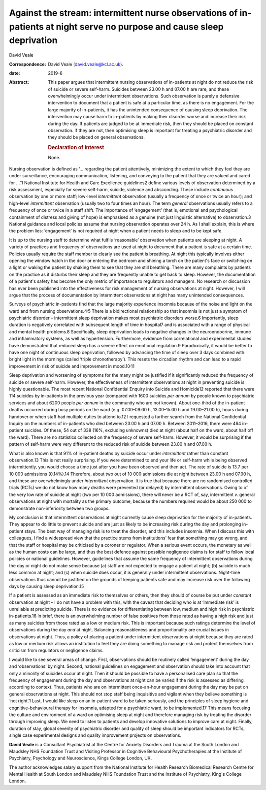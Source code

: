 ========================================================================================================================
Against the stream: intermittent nurse observations of in-patients at night serve no purpose and cause sleep deprivation
========================================================================================================================



David Veale

:Correspondence: David Veale (david.veale@kcl.ac.uk).

:date: 2019-8

:Abstract:
   This paper argues that intermittent nursing observations of
   in-patients at night do not reduce the risk of suicide or severe
   self-harm. Suicides between 23.00 h and 07.00 h are rare, and these
   overwhelmingly occur under intermittent observations. Such
   observation is purely a defensive intervention to document that a
   patient is safe at a particular time, as there is no engagement. For
   the large majority of in-patients, it has the unintended consequence
   of causing sleep deprivation. The intervention may cause harm to
   in-patients by making their disorder worse and increase their risk
   during the day. If patients are judged to be at immediate risk, then
   they should be placed on constant observation. If they are not, then
   optimising sleep is important for treating a psychiatric disorder and
   they should be placed on general observations.

   .. rubric:: Declaration of interest
      :name: sec_a1

   None.


.. contents::
   :depth: 3
..

Nursing observation is defined as ‘… regarding the patient attentively,
minimizing the extent to which they feel they are under surveillance,
encouraging communication, listening, and conveying to the patient that
they are valued and cared for …’.1 National Institute for Health and
Care Excellence guidelines2 define various levels of observation
determined by a risk assessment, especially for severe self-harm,
suicide, violence and absconding. These include *continuous* observation
by one or more staff; low-level *intermittent* observation (usually a
frequency of once or twice an hour); and high-level *intermittent*
observation (usually two to four times an hour). The term *general*
observations usually refers to a frequency of once or twice in a staff
shift. The importance of ‘engagement’ (that is, emotional and
psychological containment of distress and giving of hope) is emphasised
as a genuine (not just linguistic alternative) to observation.3 National
guidance and local policies assume that nursing observation operates
over 24 h. As I shall explain, this is where the problem lies:
‘engagement’ is not required at night when a patient needs to sleep and
to be kept safe.

It is up to the nursing staff to determine what fulfils ‘reasonable’
observation when patients are sleeping at night. A variety of practices
and frequency of observations are used at night to document that a
patient is safe at a certain time. Policies usually require the staff
member to clearly see the patient is breathing. At night this typically
involves either opening the window hatch in the door or entering the
bedroom and shining a torch on the patient's face or switching on a
light or waking the patient by shaking them to see that they are still
breathing. There are many complaints by patients on the practice as it
disturbs their sleep and they are frequently unable to get back to
sleep. However, the documentation of a patient's safety has become the
only metric of importance to regulators and managers. No research or
discussion has ever been published into the effectiveness for risk
management of nursing observations at night. However, I will argue that
the process of documentation by intermittent observations at night has
many unintended consequences.

Surveys of psychiatric in-patients find that the large majority
experience insomnia because of the noise and light on the ward and from
nursing observations.4\ :sup:`,`\ 5 There is a bidirectional
relationship so that insomnia is not just a symptom of psychiatric
disorder – intermittent sleep deprivation makes most psychiatric
disorders worse.6 Importantly, sleep duration is negatively correlated
with subsequent length of time in hospital7 and is associated with a
range of physical and mental health problems.8 Specifically, sleep
deprivation leads to negative changes in the neuroendocrine, immune and
inflammatory systems, as well as hypertension. Furthermore, evidence
from correlational and experimental studies have demonstrated that
reduced sleep has a severe effect on emotional regulation.9
Paradoxically, it would be better to have one night of continuous sleep
deprivation, followed by advancing the time of sleep over 3 days
combined with bright light in the mornings (called ‘triple
chronotherapy’). This resets the circadian rhythm and can lead to a
rapid improvement in risk of suicide and improvement in
mood.10\ :sup:`,`\ 11

Sleep deprivation and worsening of symptoms for the many might be
justified if it significantly reduced the frequency of suicide or severe
self-harm. However, the effectiveness of intermittent observations at
night in preventing suicide is highly questionable. The most recent
National Confidential Enquiry into Suicide and Homicide12 reported that
there were 114 suicides by in-patients in the previous year (compared
with 1600 suicides *per annum* by people known to psychiatric services
and about 6200 people *per annum* in the community who are not known).
About one-third of the in-patient deaths occurred during busy periods on
the ward (e.g. 07.00–09.00 h, 13.00–15.00 h and 19.00–21.00 h), hours
during handover or when staff had multiple duties to attend to.12 I
requested a further search from the National Confidential Inquiry on the
numbers of in-patients who died between 23.00 h and 07.00 h. Between
2011–2016, there were 464 in-patient suicides. Of these, 54 out of 338
(16%, excluding unknowns) died at night (about half on the ward, about
half off the ward). There are no statistics collected on the frequency
of severe self-harm. However, it would be surprising if the pattern of
self-harm were very different to the reduced risk of suicide between
23.00 h and 07.00 h.

What is also known is that 91% of in-patient deaths by suicide occur
under *intermittent* rather than constant observation.13 This is not
really surprising. If you were determined to end your life or self-harm
while being observed intermittently, you would choose a time just after
you have been observed and then act. The rate of suicide is 13.7 per
10 000 admissions (0.14%).14 Therefore, about two out of 10 000
admissions die at night between 23.00 h and 07.00 h, and these are
overwhelmingly under *intermittent* observation. It is true that because
there are no randomised controlled trials (RCTs) we do not know how many
deaths were prevented (or delayed) by intermittent observations. Owing
to of the very low rate of suicide at night (two per 10 000 admissions),
there will never be a RCT of, say, intermittent *v.* general
observations at night with mortality as the primary outcome, because the
numbers required would be about 250 000 to demonstrate non-inferiority
between two groups.

My conclusion is that intermittent observations at night currently cause
sleep deprivation for the majority of in-patients. They appear to do
little to prevent suicide and are just as likely to be increasing risk
during the day and prolonging in-patient stays. The best way of managing
risk is to treat the disorder, and this includes insomnia. When I
discuss this with colleagues, I find a widespread view that the practice
stems from institutions’ fear that something may go wrong, and that the
staff or hospital may be criticised by a coroner or regulator. When a
serious event occurs, the monetary as well as the human costs can be
large, and thus the best defence against possible negligence claims is
for staff to follow local policies or national guidelines. However,
guidelines that assume the same frequency of intermittent observations
during the day or night do not make sense because (a) staff are not
expected to engage a patient at night; (b) suicide is much less common
at night; and (c) when suicide does occur, it is generally under
intermittent observations. Night-time observations thus cannot be
justified on the grounds of keeping patients safe and may increase risk
over the following days by causing sleep deprivation.15

If a patient is assessed as an immediate risk to themselves or others,
then they should of course be put under *constant* observation at night
– I do not have a problem with this, with the caveat that deciding who
is at ‘immediate risk’ is unreliable at predicting suicide. There is no
evidence for differentiating between low, medium and high risk in
psychiatric in-patients.16 In brief, there is an overwhelming number of
false positives from those rated as having a high risk and just as many
suicides from those rated as a low or medium risk. This is important
because such ratings determine the level of observations during the day
*and* at night. Balancing reasonableness and proportionality are crucial
issues in observations at night. Thus, a policy of placing a patient
under intermittent observations at night because they are rated as low
or medium risk allows an institution to feel they are doing something to
manage risk and protect themselves from criticism from regulators or
negligence claims.

I would like to see several areas of change. First, observations should
be routinely called ‘engagement’ during the day and ‘observations’ by
night. Second, national guidelines on engagement and observation should
take into account that only a minority of suicides occur at night. Then
it should be possible to have a personalised care plan so that the
frequency of engagement during the day and observations at night can be
varied if the risk is assessed as differing according to context. Thus,
patients who are on intermittent once-an-hour engagement during the day
may be put on general observations at night. This should not stop staff
being inquisitive and vigilant when they believe something is ‘not
right’.1 Last, I would like sleep on an in-patient ward to be taken
seriously, and the principles of sleep hygiene and cognitive–behavioural
therapy for insomnia, adapted for a psychiatric ward, to be
implemented.17 This means focusing the culture and environment of a ward
on optimising sleep at night and therefore managing risk by treating the
disorder through improving sleep. We need to listen to patients and
develop innovative solutions to improve care at night. Finally, duration
of stay, global severity of psychiatric disorder and quality of sleep
should be important indicators for RCTs, single case experimental
designs and quality improvement projects on observations.

**David Veale** is a Consultant Psychiatrist at the Centre for Anxiety
Disorders and Trauma at the South London and Maudsley NHS Foundation
Trust and Visiting Professor in Cognitive Behavioural Psychotherapies at
the Institute of Psychiatry, Psychology and Neuroscience, Kings College
London, UK.

The author acknowledges salary support from the National Institute for
Health Research Biomedical Research Centre for Mental Health at South
London and Maudsley NHS Foundation Trust and the Institute of
Psychiatry, King's College London.
